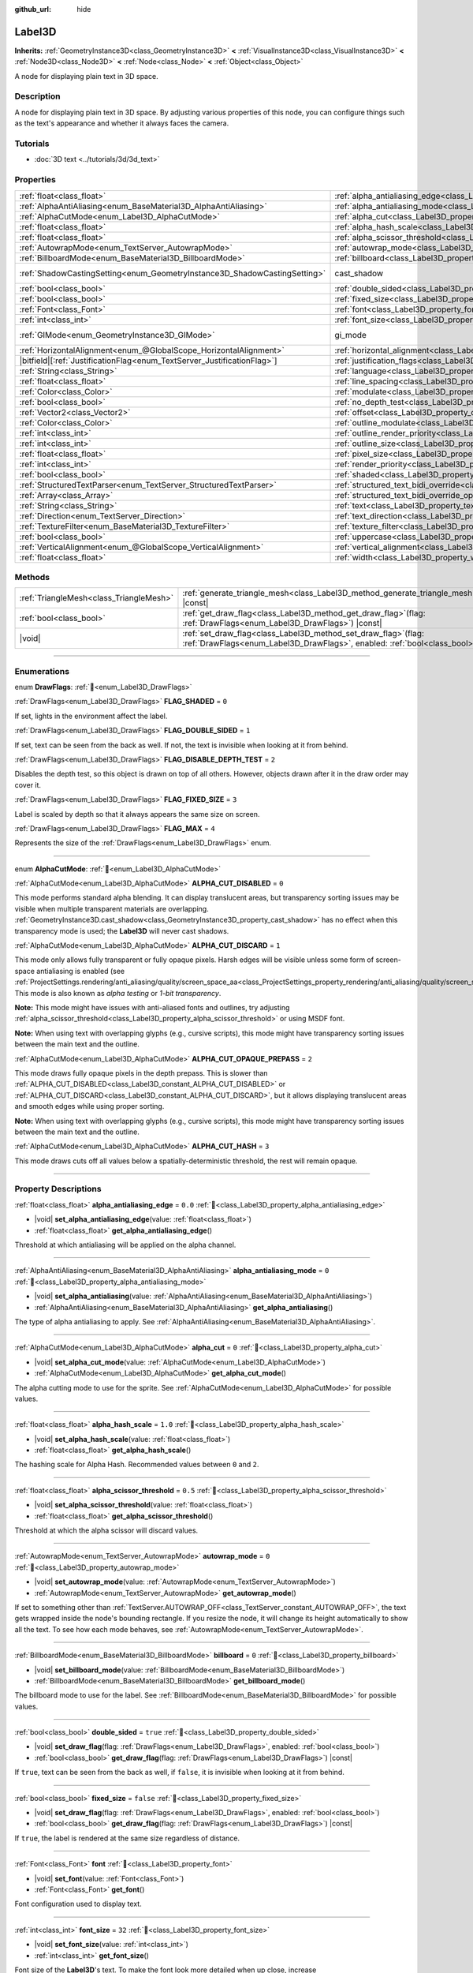 :github_url: hide

.. meta::
	:keywords: text

.. DO NOT EDIT THIS FILE!!!
.. Generated automatically from Godot engine sources.
.. Generator: https://github.com/blazium-engine/blazium/tree/4.3/doc/tools/make_rst.py.
.. XML source: https://github.com/blazium-engine/blazium/tree/4.3/doc/classes/Label3D.xml.

.. _class_Label3D:

Label3D
=======

**Inherits:** :ref:`GeometryInstance3D<class_GeometryInstance3D>` **<** :ref:`VisualInstance3D<class_VisualInstance3D>` **<** :ref:`Node3D<class_Node3D>` **<** :ref:`Node<class_Node>` **<** :ref:`Object<class_Object>`

A node for displaying plain text in 3D space.

.. rst-class:: classref-introduction-group

Description
-----------

A node for displaying plain text in 3D space. By adjusting various properties of this node, you can configure things such as the text's appearance and whether it always faces the camera.

.. rst-class:: classref-introduction-group

Tutorials
---------

- :doc:`3D text <../tutorials/3d/3d_text>`

.. rst-class:: classref-reftable-group

Properties
----------

.. table::
   :widths: auto

   +---------------------------------------------------------------------------+------------------------------------------------------------------------------------------------------------+--------------------------------------------------------------------------------------------+
   | :ref:`float<class_float>`                                                 | :ref:`alpha_antialiasing_edge<class_Label3D_property_alpha_antialiasing_edge>`                             | ``0.0``                                                                                    |
   +---------------------------------------------------------------------------+------------------------------------------------------------------------------------------------------------+--------------------------------------------------------------------------------------------+
   | :ref:`AlphaAntiAliasing<enum_BaseMaterial3D_AlphaAntiAliasing>`           | :ref:`alpha_antialiasing_mode<class_Label3D_property_alpha_antialiasing_mode>`                             | ``0``                                                                                      |
   +---------------------------------------------------------------------------+------------------------------------------------------------------------------------------------------------+--------------------------------------------------------------------------------------------+
   | :ref:`AlphaCutMode<enum_Label3D_AlphaCutMode>`                            | :ref:`alpha_cut<class_Label3D_property_alpha_cut>`                                                         | ``0``                                                                                      |
   +---------------------------------------------------------------------------+------------------------------------------------------------------------------------------------------------+--------------------------------------------------------------------------------------------+
   | :ref:`float<class_float>`                                                 | :ref:`alpha_hash_scale<class_Label3D_property_alpha_hash_scale>`                                           | ``1.0``                                                                                    |
   +---------------------------------------------------------------------------+------------------------------------------------------------------------------------------------------------+--------------------------------------------------------------------------------------------+
   | :ref:`float<class_float>`                                                 | :ref:`alpha_scissor_threshold<class_Label3D_property_alpha_scissor_threshold>`                             | ``0.5``                                                                                    |
   +---------------------------------------------------------------------------+------------------------------------------------------------------------------------------------------------+--------------------------------------------------------------------------------------------+
   | :ref:`AutowrapMode<enum_TextServer_AutowrapMode>`                         | :ref:`autowrap_mode<class_Label3D_property_autowrap_mode>`                                                 | ``0``                                                                                      |
   +---------------------------------------------------------------------------+------------------------------------------------------------------------------------------------------------+--------------------------------------------------------------------------------------------+
   | :ref:`BillboardMode<enum_BaseMaterial3D_BillboardMode>`                   | :ref:`billboard<class_Label3D_property_billboard>`                                                         | ``0``                                                                                      |
   +---------------------------------------------------------------------------+------------------------------------------------------------------------------------------------------------+--------------------------------------------------------------------------------------------+
   | :ref:`ShadowCastingSetting<enum_GeometryInstance3D_ShadowCastingSetting>` | cast_shadow                                                                                                | ``0`` (overrides :ref:`GeometryInstance3D<class_GeometryInstance3D_property_cast_shadow>`) |
   +---------------------------------------------------------------------------+------------------------------------------------------------------------------------------------------------+--------------------------------------------------------------------------------------------+
   | :ref:`bool<class_bool>`                                                   | :ref:`double_sided<class_Label3D_property_double_sided>`                                                   | ``true``                                                                                   |
   +---------------------------------------------------------------------------+------------------------------------------------------------------------------------------------------------+--------------------------------------------------------------------------------------------+
   | :ref:`bool<class_bool>`                                                   | :ref:`fixed_size<class_Label3D_property_fixed_size>`                                                       | ``false``                                                                                  |
   +---------------------------------------------------------------------------+------------------------------------------------------------------------------------------------------------+--------------------------------------------------------------------------------------------+
   | :ref:`Font<class_Font>`                                                   | :ref:`font<class_Label3D_property_font>`                                                                   |                                                                                            |
   +---------------------------------------------------------------------------+------------------------------------------------------------------------------------------------------------+--------------------------------------------------------------------------------------------+
   | :ref:`int<class_int>`                                                     | :ref:`font_size<class_Label3D_property_font_size>`                                                         | ``32``                                                                                     |
   +---------------------------------------------------------------------------+------------------------------------------------------------------------------------------------------------+--------------------------------------------------------------------------------------------+
   | :ref:`GIMode<enum_GeometryInstance3D_GIMode>`                             | gi_mode                                                                                                    | ``0`` (overrides :ref:`GeometryInstance3D<class_GeometryInstance3D_property_gi_mode>`)     |
   +---------------------------------------------------------------------------+------------------------------------------------------------------------------------------------------------+--------------------------------------------------------------------------------------------+
   | :ref:`HorizontalAlignment<enum_@GlobalScope_HorizontalAlignment>`         | :ref:`horizontal_alignment<class_Label3D_property_horizontal_alignment>`                                   | ``1``                                                                                      |
   +---------------------------------------------------------------------------+------------------------------------------------------------------------------------------------------------+--------------------------------------------------------------------------------------------+
   | |bitfield|\[:ref:`JustificationFlag<enum_TextServer_JustificationFlag>`\] | :ref:`justification_flags<class_Label3D_property_justification_flags>`                                     | ``163``                                                                                    |
   +---------------------------------------------------------------------------+------------------------------------------------------------------------------------------------------------+--------------------------------------------------------------------------------------------+
   | :ref:`String<class_String>`                                               | :ref:`language<class_Label3D_property_language>`                                                           | ``""``                                                                                     |
   +---------------------------------------------------------------------------+------------------------------------------------------------------------------------------------------------+--------------------------------------------------------------------------------------------+
   | :ref:`float<class_float>`                                                 | :ref:`line_spacing<class_Label3D_property_line_spacing>`                                                   | ``0.0``                                                                                    |
   +---------------------------------------------------------------------------+------------------------------------------------------------------------------------------------------------+--------------------------------------------------------------------------------------------+
   | :ref:`Color<class_Color>`                                                 | :ref:`modulate<class_Label3D_property_modulate>`                                                           | ``Color(1, 1, 1, 1)``                                                                      |
   +---------------------------------------------------------------------------+------------------------------------------------------------------------------------------------------------+--------------------------------------------------------------------------------------------+
   | :ref:`bool<class_bool>`                                                   | :ref:`no_depth_test<class_Label3D_property_no_depth_test>`                                                 | ``false``                                                                                  |
   +---------------------------------------------------------------------------+------------------------------------------------------------------------------------------------------------+--------------------------------------------------------------------------------------------+
   | :ref:`Vector2<class_Vector2>`                                             | :ref:`offset<class_Label3D_property_offset>`                                                               | ``Vector2(0, 0)``                                                                          |
   +---------------------------------------------------------------------------+------------------------------------------------------------------------------------------------------------+--------------------------------------------------------------------------------------------+
   | :ref:`Color<class_Color>`                                                 | :ref:`outline_modulate<class_Label3D_property_outline_modulate>`                                           | ``Color(0, 0, 0, 1)``                                                                      |
   +---------------------------------------------------------------------------+------------------------------------------------------------------------------------------------------------+--------------------------------------------------------------------------------------------+
   | :ref:`int<class_int>`                                                     | :ref:`outline_render_priority<class_Label3D_property_outline_render_priority>`                             | ``-1``                                                                                     |
   +---------------------------------------------------------------------------+------------------------------------------------------------------------------------------------------------+--------------------------------------------------------------------------------------------+
   | :ref:`int<class_int>`                                                     | :ref:`outline_size<class_Label3D_property_outline_size>`                                                   | ``12``                                                                                     |
   +---------------------------------------------------------------------------+------------------------------------------------------------------------------------------------------------+--------------------------------------------------------------------------------------------+
   | :ref:`float<class_float>`                                                 | :ref:`pixel_size<class_Label3D_property_pixel_size>`                                                       | ``0.005``                                                                                  |
   +---------------------------------------------------------------------------+------------------------------------------------------------------------------------------------------------+--------------------------------------------------------------------------------------------+
   | :ref:`int<class_int>`                                                     | :ref:`render_priority<class_Label3D_property_render_priority>`                                             | ``0``                                                                                      |
   +---------------------------------------------------------------------------+------------------------------------------------------------------------------------------------------------+--------------------------------------------------------------------------------------------+
   | :ref:`bool<class_bool>`                                                   | :ref:`shaded<class_Label3D_property_shaded>`                                                               | ``false``                                                                                  |
   +---------------------------------------------------------------------------+------------------------------------------------------------------------------------------------------------+--------------------------------------------------------------------------------------------+
   | :ref:`StructuredTextParser<enum_TextServer_StructuredTextParser>`         | :ref:`structured_text_bidi_override<class_Label3D_property_structured_text_bidi_override>`                 | ``0``                                                                                      |
   +---------------------------------------------------------------------------+------------------------------------------------------------------------------------------------------------+--------------------------------------------------------------------------------------------+
   | :ref:`Array<class_Array>`                                                 | :ref:`structured_text_bidi_override_options<class_Label3D_property_structured_text_bidi_override_options>` | ``[]``                                                                                     |
   +---------------------------------------------------------------------------+------------------------------------------------------------------------------------------------------------+--------------------------------------------------------------------------------------------+
   | :ref:`String<class_String>`                                               | :ref:`text<class_Label3D_property_text>`                                                                   | ``""``                                                                                     |
   +---------------------------------------------------------------------------+------------------------------------------------------------------------------------------------------------+--------------------------------------------------------------------------------------------+
   | :ref:`Direction<enum_TextServer_Direction>`                               | :ref:`text_direction<class_Label3D_property_text_direction>`                                               | ``0``                                                                                      |
   +---------------------------------------------------------------------------+------------------------------------------------------------------------------------------------------------+--------------------------------------------------------------------------------------------+
   | :ref:`TextureFilter<enum_BaseMaterial3D_TextureFilter>`                   | :ref:`texture_filter<class_Label3D_property_texture_filter>`                                               | ``3``                                                                                      |
   +---------------------------------------------------------------------------+------------------------------------------------------------------------------------------------------------+--------------------------------------------------------------------------------------------+
   | :ref:`bool<class_bool>`                                                   | :ref:`uppercase<class_Label3D_property_uppercase>`                                                         | ``false``                                                                                  |
   +---------------------------------------------------------------------------+------------------------------------------------------------------------------------------------------------+--------------------------------------------------------------------------------------------+
   | :ref:`VerticalAlignment<enum_@GlobalScope_VerticalAlignment>`             | :ref:`vertical_alignment<class_Label3D_property_vertical_alignment>`                                       | ``1``                                                                                      |
   +---------------------------------------------------------------------------+------------------------------------------------------------------------------------------------------------+--------------------------------------------------------------------------------------------+
   | :ref:`float<class_float>`                                                 | :ref:`width<class_Label3D_property_width>`                                                                 | ``500.0``                                                                                  |
   +---------------------------------------------------------------------------+------------------------------------------------------------------------------------------------------------+--------------------------------------------------------------------------------------------+

.. rst-class:: classref-reftable-group

Methods
-------

.. table::
   :widths: auto

   +-----------------------------------------+----------------------------------------------------------------------------------------------------------------------------------------------------+
   | :ref:`TriangleMesh<class_TriangleMesh>` | :ref:`generate_triangle_mesh<class_Label3D_method_generate_triangle_mesh>`\ (\ ) |const|                                                           |
   +-----------------------------------------+----------------------------------------------------------------------------------------------------------------------------------------------------+
   | :ref:`bool<class_bool>`                 | :ref:`get_draw_flag<class_Label3D_method_get_draw_flag>`\ (\ flag\: :ref:`DrawFlags<enum_Label3D_DrawFlags>`\ ) |const|                            |
   +-----------------------------------------+----------------------------------------------------------------------------------------------------------------------------------------------------+
   | |void|                                  | :ref:`set_draw_flag<class_Label3D_method_set_draw_flag>`\ (\ flag\: :ref:`DrawFlags<enum_Label3D_DrawFlags>`, enabled\: :ref:`bool<class_bool>`\ ) |
   +-----------------------------------------+----------------------------------------------------------------------------------------------------------------------------------------------------+

.. rst-class:: classref-section-separator

----

.. rst-class:: classref-descriptions-group

Enumerations
------------

.. _enum_Label3D_DrawFlags:

.. rst-class:: classref-enumeration

enum **DrawFlags**: :ref:`🔗<enum_Label3D_DrawFlags>`

.. _class_Label3D_constant_FLAG_SHADED:

.. rst-class:: classref-enumeration-constant

:ref:`DrawFlags<enum_Label3D_DrawFlags>` **FLAG_SHADED** = ``0``

If set, lights in the environment affect the label.

.. _class_Label3D_constant_FLAG_DOUBLE_SIDED:

.. rst-class:: classref-enumeration-constant

:ref:`DrawFlags<enum_Label3D_DrawFlags>` **FLAG_DOUBLE_SIDED** = ``1``

If set, text can be seen from the back as well. If not, the text is invisible when looking at it from behind.

.. _class_Label3D_constant_FLAG_DISABLE_DEPTH_TEST:

.. rst-class:: classref-enumeration-constant

:ref:`DrawFlags<enum_Label3D_DrawFlags>` **FLAG_DISABLE_DEPTH_TEST** = ``2``

Disables the depth test, so this object is drawn on top of all others. However, objects drawn after it in the draw order may cover it.

.. _class_Label3D_constant_FLAG_FIXED_SIZE:

.. rst-class:: classref-enumeration-constant

:ref:`DrawFlags<enum_Label3D_DrawFlags>` **FLAG_FIXED_SIZE** = ``3``

Label is scaled by depth so that it always appears the same size on screen.

.. _class_Label3D_constant_FLAG_MAX:

.. rst-class:: classref-enumeration-constant

:ref:`DrawFlags<enum_Label3D_DrawFlags>` **FLAG_MAX** = ``4``

Represents the size of the :ref:`DrawFlags<enum_Label3D_DrawFlags>` enum.

.. rst-class:: classref-item-separator

----

.. _enum_Label3D_AlphaCutMode:

.. rst-class:: classref-enumeration

enum **AlphaCutMode**: :ref:`🔗<enum_Label3D_AlphaCutMode>`

.. _class_Label3D_constant_ALPHA_CUT_DISABLED:

.. rst-class:: classref-enumeration-constant

:ref:`AlphaCutMode<enum_Label3D_AlphaCutMode>` **ALPHA_CUT_DISABLED** = ``0``

This mode performs standard alpha blending. It can display translucent areas, but transparency sorting issues may be visible when multiple transparent materials are overlapping. :ref:`GeometryInstance3D.cast_shadow<class_GeometryInstance3D_property_cast_shadow>` has no effect when this transparency mode is used; the **Label3D** will never cast shadows.

.. _class_Label3D_constant_ALPHA_CUT_DISCARD:

.. rst-class:: classref-enumeration-constant

:ref:`AlphaCutMode<enum_Label3D_AlphaCutMode>` **ALPHA_CUT_DISCARD** = ``1``

This mode only allows fully transparent or fully opaque pixels. Harsh edges will be visible unless some form of screen-space antialiasing is enabled (see :ref:`ProjectSettings.rendering/anti_aliasing/quality/screen_space_aa<class_ProjectSettings_property_rendering/anti_aliasing/quality/screen_space_aa>`). This mode is also known as *alpha testing* or *1-bit transparency*.

\ **Note:** This mode might have issues with anti-aliased fonts and outlines, try adjusting :ref:`alpha_scissor_threshold<class_Label3D_property_alpha_scissor_threshold>` or using MSDF font.

\ **Note:** When using text with overlapping glyphs (e.g., cursive scripts), this mode might have transparency sorting issues between the main text and the outline.

.. _class_Label3D_constant_ALPHA_CUT_OPAQUE_PREPASS:

.. rst-class:: classref-enumeration-constant

:ref:`AlphaCutMode<enum_Label3D_AlphaCutMode>` **ALPHA_CUT_OPAQUE_PREPASS** = ``2``

This mode draws fully opaque pixels in the depth prepass. This is slower than :ref:`ALPHA_CUT_DISABLED<class_Label3D_constant_ALPHA_CUT_DISABLED>` or :ref:`ALPHA_CUT_DISCARD<class_Label3D_constant_ALPHA_CUT_DISCARD>`, but it allows displaying translucent areas and smooth edges while using proper sorting.

\ **Note:** When using text with overlapping glyphs (e.g., cursive scripts), this mode might have transparency sorting issues between the main text and the outline.

.. _class_Label3D_constant_ALPHA_CUT_HASH:

.. rst-class:: classref-enumeration-constant

:ref:`AlphaCutMode<enum_Label3D_AlphaCutMode>` **ALPHA_CUT_HASH** = ``3``

This mode draws cuts off all values below a spatially-deterministic threshold, the rest will remain opaque.

.. rst-class:: classref-section-separator

----

.. rst-class:: classref-descriptions-group

Property Descriptions
---------------------

.. _class_Label3D_property_alpha_antialiasing_edge:

.. rst-class:: classref-property

:ref:`float<class_float>` **alpha_antialiasing_edge** = ``0.0`` :ref:`🔗<class_Label3D_property_alpha_antialiasing_edge>`

.. rst-class:: classref-property-setget

- |void| **set_alpha_antialiasing_edge**\ (\ value\: :ref:`float<class_float>`\ )
- :ref:`float<class_float>` **get_alpha_antialiasing_edge**\ (\ )

Threshold at which antialiasing will be applied on the alpha channel.

.. rst-class:: classref-item-separator

----

.. _class_Label3D_property_alpha_antialiasing_mode:

.. rst-class:: classref-property

:ref:`AlphaAntiAliasing<enum_BaseMaterial3D_AlphaAntiAliasing>` **alpha_antialiasing_mode** = ``0`` :ref:`🔗<class_Label3D_property_alpha_antialiasing_mode>`

.. rst-class:: classref-property-setget

- |void| **set_alpha_antialiasing**\ (\ value\: :ref:`AlphaAntiAliasing<enum_BaseMaterial3D_AlphaAntiAliasing>`\ )
- :ref:`AlphaAntiAliasing<enum_BaseMaterial3D_AlphaAntiAliasing>` **get_alpha_antialiasing**\ (\ )

The type of alpha antialiasing to apply. See :ref:`AlphaAntiAliasing<enum_BaseMaterial3D_AlphaAntiAliasing>`.

.. rst-class:: classref-item-separator

----

.. _class_Label3D_property_alpha_cut:

.. rst-class:: classref-property

:ref:`AlphaCutMode<enum_Label3D_AlphaCutMode>` **alpha_cut** = ``0`` :ref:`🔗<class_Label3D_property_alpha_cut>`

.. rst-class:: classref-property-setget

- |void| **set_alpha_cut_mode**\ (\ value\: :ref:`AlphaCutMode<enum_Label3D_AlphaCutMode>`\ )
- :ref:`AlphaCutMode<enum_Label3D_AlphaCutMode>` **get_alpha_cut_mode**\ (\ )

The alpha cutting mode to use for the sprite. See :ref:`AlphaCutMode<enum_Label3D_AlphaCutMode>` for possible values.

.. rst-class:: classref-item-separator

----

.. _class_Label3D_property_alpha_hash_scale:

.. rst-class:: classref-property

:ref:`float<class_float>` **alpha_hash_scale** = ``1.0`` :ref:`🔗<class_Label3D_property_alpha_hash_scale>`

.. rst-class:: classref-property-setget

- |void| **set_alpha_hash_scale**\ (\ value\: :ref:`float<class_float>`\ )
- :ref:`float<class_float>` **get_alpha_hash_scale**\ (\ )

The hashing scale for Alpha Hash. Recommended values between ``0`` and ``2``.

.. rst-class:: classref-item-separator

----

.. _class_Label3D_property_alpha_scissor_threshold:

.. rst-class:: classref-property

:ref:`float<class_float>` **alpha_scissor_threshold** = ``0.5`` :ref:`🔗<class_Label3D_property_alpha_scissor_threshold>`

.. rst-class:: classref-property-setget

- |void| **set_alpha_scissor_threshold**\ (\ value\: :ref:`float<class_float>`\ )
- :ref:`float<class_float>` **get_alpha_scissor_threshold**\ (\ )

Threshold at which the alpha scissor will discard values.

.. rst-class:: classref-item-separator

----

.. _class_Label3D_property_autowrap_mode:

.. rst-class:: classref-property

:ref:`AutowrapMode<enum_TextServer_AutowrapMode>` **autowrap_mode** = ``0`` :ref:`🔗<class_Label3D_property_autowrap_mode>`

.. rst-class:: classref-property-setget

- |void| **set_autowrap_mode**\ (\ value\: :ref:`AutowrapMode<enum_TextServer_AutowrapMode>`\ )
- :ref:`AutowrapMode<enum_TextServer_AutowrapMode>` **get_autowrap_mode**\ (\ )

If set to something other than :ref:`TextServer.AUTOWRAP_OFF<class_TextServer_constant_AUTOWRAP_OFF>`, the text gets wrapped inside the node's bounding rectangle. If you resize the node, it will change its height automatically to show all the text. To see how each mode behaves, see :ref:`AutowrapMode<enum_TextServer_AutowrapMode>`.

.. rst-class:: classref-item-separator

----

.. _class_Label3D_property_billboard:

.. rst-class:: classref-property

:ref:`BillboardMode<enum_BaseMaterial3D_BillboardMode>` **billboard** = ``0`` :ref:`🔗<class_Label3D_property_billboard>`

.. rst-class:: classref-property-setget

- |void| **set_billboard_mode**\ (\ value\: :ref:`BillboardMode<enum_BaseMaterial3D_BillboardMode>`\ )
- :ref:`BillboardMode<enum_BaseMaterial3D_BillboardMode>` **get_billboard_mode**\ (\ )

The billboard mode to use for the label. See :ref:`BillboardMode<enum_BaseMaterial3D_BillboardMode>` for possible values.

.. rst-class:: classref-item-separator

----

.. _class_Label3D_property_double_sided:

.. rst-class:: classref-property

:ref:`bool<class_bool>` **double_sided** = ``true`` :ref:`🔗<class_Label3D_property_double_sided>`

.. rst-class:: classref-property-setget

- |void| **set_draw_flag**\ (\ flag\: :ref:`DrawFlags<enum_Label3D_DrawFlags>`, enabled\: :ref:`bool<class_bool>`\ )
- :ref:`bool<class_bool>` **get_draw_flag**\ (\ flag\: :ref:`DrawFlags<enum_Label3D_DrawFlags>`\ ) |const|

If ``true``, text can be seen from the back as well, if ``false``, it is invisible when looking at it from behind.

.. rst-class:: classref-item-separator

----

.. _class_Label3D_property_fixed_size:

.. rst-class:: classref-property

:ref:`bool<class_bool>` **fixed_size** = ``false`` :ref:`🔗<class_Label3D_property_fixed_size>`

.. rst-class:: classref-property-setget

- |void| **set_draw_flag**\ (\ flag\: :ref:`DrawFlags<enum_Label3D_DrawFlags>`, enabled\: :ref:`bool<class_bool>`\ )
- :ref:`bool<class_bool>` **get_draw_flag**\ (\ flag\: :ref:`DrawFlags<enum_Label3D_DrawFlags>`\ ) |const|

If ``true``, the label is rendered at the same size regardless of distance.

.. rst-class:: classref-item-separator

----

.. _class_Label3D_property_font:

.. rst-class:: classref-property

:ref:`Font<class_Font>` **font** :ref:`🔗<class_Label3D_property_font>`

.. rst-class:: classref-property-setget

- |void| **set_font**\ (\ value\: :ref:`Font<class_Font>`\ )
- :ref:`Font<class_Font>` **get_font**\ (\ )

Font configuration used to display text.

.. rst-class:: classref-item-separator

----

.. _class_Label3D_property_font_size:

.. rst-class:: classref-property

:ref:`int<class_int>` **font_size** = ``32`` :ref:`🔗<class_Label3D_property_font_size>`

.. rst-class:: classref-property-setget

- |void| **set_font_size**\ (\ value\: :ref:`int<class_int>`\ )
- :ref:`int<class_int>` **get_font_size**\ (\ )

Font size of the **Label3D**'s text. To make the font look more detailed when up close, increase :ref:`font_size<class_Label3D_property_font_size>` while decreasing :ref:`pixel_size<class_Label3D_property_pixel_size>` at the same time.

Higher font sizes require more time to render new characters, which can cause stuttering during gameplay.

.. rst-class:: classref-item-separator

----

.. _class_Label3D_property_horizontal_alignment:

.. rst-class:: classref-property

:ref:`HorizontalAlignment<enum_@GlobalScope_HorizontalAlignment>` **horizontal_alignment** = ``1`` :ref:`🔗<class_Label3D_property_horizontal_alignment>`

.. rst-class:: classref-property-setget

- |void| **set_horizontal_alignment**\ (\ value\: :ref:`HorizontalAlignment<enum_@GlobalScope_HorizontalAlignment>`\ )
- :ref:`HorizontalAlignment<enum_@GlobalScope_HorizontalAlignment>` **get_horizontal_alignment**\ (\ )

Controls the text's horizontal alignment. Supports left, center, right, and fill, or justify. Set it to one of the :ref:`HorizontalAlignment<enum_@GlobalScope_HorizontalAlignment>` constants.

.. rst-class:: classref-item-separator

----

.. _class_Label3D_property_justification_flags:

.. rst-class:: classref-property

|bitfield|\[:ref:`JustificationFlag<enum_TextServer_JustificationFlag>`\] **justification_flags** = ``163`` :ref:`🔗<class_Label3D_property_justification_flags>`

.. rst-class:: classref-property-setget

- |void| **set_justification_flags**\ (\ value\: |bitfield|\[:ref:`JustificationFlag<enum_TextServer_JustificationFlag>`\]\ )
- |bitfield|\[:ref:`JustificationFlag<enum_TextServer_JustificationFlag>`\] **get_justification_flags**\ (\ )

Line fill alignment rules. For more info see :ref:`JustificationFlag<enum_TextServer_JustificationFlag>`.

.. rst-class:: classref-item-separator

----

.. _class_Label3D_property_language:

.. rst-class:: classref-property

:ref:`String<class_String>` **language** = ``""`` :ref:`🔗<class_Label3D_property_language>`

.. rst-class:: classref-property-setget

- |void| **set_language**\ (\ value\: :ref:`String<class_String>`\ )
- :ref:`String<class_String>` **get_language**\ (\ )

Language code used for line-breaking and text shaping algorithms, if left empty current locale is used instead.

.. rst-class:: classref-item-separator

----

.. _class_Label3D_property_line_spacing:

.. rst-class:: classref-property

:ref:`float<class_float>` **line_spacing** = ``0.0`` :ref:`🔗<class_Label3D_property_line_spacing>`

.. rst-class:: classref-property-setget

- |void| **set_line_spacing**\ (\ value\: :ref:`float<class_float>`\ )
- :ref:`float<class_float>` **get_line_spacing**\ (\ )

Vertical space between lines in multiline **Label3D**.

.. rst-class:: classref-item-separator

----

.. _class_Label3D_property_modulate:

.. rst-class:: classref-property

:ref:`Color<class_Color>` **modulate** = ``Color(1, 1, 1, 1)`` :ref:`🔗<class_Label3D_property_modulate>`

.. rst-class:: classref-property-setget

- |void| **set_modulate**\ (\ value\: :ref:`Color<class_Color>`\ )
- :ref:`Color<class_Color>` **get_modulate**\ (\ )

Text :ref:`Color<class_Color>` of the **Label3D**.

.. rst-class:: classref-item-separator

----

.. _class_Label3D_property_no_depth_test:

.. rst-class:: classref-property

:ref:`bool<class_bool>` **no_depth_test** = ``false`` :ref:`🔗<class_Label3D_property_no_depth_test>`

.. rst-class:: classref-property-setget

- |void| **set_draw_flag**\ (\ flag\: :ref:`DrawFlags<enum_Label3D_DrawFlags>`, enabled\: :ref:`bool<class_bool>`\ )
- :ref:`bool<class_bool>` **get_draw_flag**\ (\ flag\: :ref:`DrawFlags<enum_Label3D_DrawFlags>`\ ) |const|

If ``true``, depth testing is disabled and the object will be drawn in render order.

.. rst-class:: classref-item-separator

----

.. _class_Label3D_property_offset:

.. rst-class:: classref-property

:ref:`Vector2<class_Vector2>` **offset** = ``Vector2(0, 0)`` :ref:`🔗<class_Label3D_property_offset>`

.. rst-class:: classref-property-setget

- |void| **set_offset**\ (\ value\: :ref:`Vector2<class_Vector2>`\ )
- :ref:`Vector2<class_Vector2>` **get_offset**\ (\ )

The text drawing offset (in pixels).

.. rst-class:: classref-item-separator

----

.. _class_Label3D_property_outline_modulate:

.. rst-class:: classref-property

:ref:`Color<class_Color>` **outline_modulate** = ``Color(0, 0, 0, 1)`` :ref:`🔗<class_Label3D_property_outline_modulate>`

.. rst-class:: classref-property-setget

- |void| **set_outline_modulate**\ (\ value\: :ref:`Color<class_Color>`\ )
- :ref:`Color<class_Color>` **get_outline_modulate**\ (\ )

The tint of text outline.

.. rst-class:: classref-item-separator

----

.. _class_Label3D_property_outline_render_priority:

.. rst-class:: classref-property

:ref:`int<class_int>` **outline_render_priority** = ``-1`` :ref:`🔗<class_Label3D_property_outline_render_priority>`

.. rst-class:: classref-property-setget

- |void| **set_outline_render_priority**\ (\ value\: :ref:`int<class_int>`\ )
- :ref:`int<class_int>` **get_outline_render_priority**\ (\ )

Sets the render priority for the text outline. Higher priority objects will be sorted in front of lower priority objects.

\ **Note:** This only applies if :ref:`alpha_cut<class_Label3D_property_alpha_cut>` is set to :ref:`ALPHA_CUT_DISABLED<class_Label3D_constant_ALPHA_CUT_DISABLED>` (default value).

\ **Note:** This only applies to sorting of transparent objects. This will not impact how transparent objects are sorted relative to opaque objects. This is because opaque objects are not sorted, while transparent objects are sorted from back to front (subject to priority).

.. rst-class:: classref-item-separator

----

.. _class_Label3D_property_outline_size:

.. rst-class:: classref-property

:ref:`int<class_int>` **outline_size** = ``12`` :ref:`🔗<class_Label3D_property_outline_size>`

.. rst-class:: classref-property-setget

- |void| **set_outline_size**\ (\ value\: :ref:`int<class_int>`\ )
- :ref:`int<class_int>` **get_outline_size**\ (\ )

Text outline size.

.. rst-class:: classref-item-separator

----

.. _class_Label3D_property_pixel_size:

.. rst-class:: classref-property

:ref:`float<class_float>` **pixel_size** = ``0.005`` :ref:`🔗<class_Label3D_property_pixel_size>`

.. rst-class:: classref-property-setget

- |void| **set_pixel_size**\ (\ value\: :ref:`float<class_float>`\ )
- :ref:`float<class_float>` **get_pixel_size**\ (\ )

The size of one pixel's width on the label to scale it in 3D. To make the font look more detailed when up close, increase :ref:`font_size<class_Label3D_property_font_size>` while decreasing :ref:`pixel_size<class_Label3D_property_pixel_size>` at the same time.

.. rst-class:: classref-item-separator

----

.. _class_Label3D_property_render_priority:

.. rst-class:: classref-property

:ref:`int<class_int>` **render_priority** = ``0`` :ref:`🔗<class_Label3D_property_render_priority>`

.. rst-class:: classref-property-setget

- |void| **set_render_priority**\ (\ value\: :ref:`int<class_int>`\ )
- :ref:`int<class_int>` **get_render_priority**\ (\ )

Sets the render priority for the text. Higher priority objects will be sorted in front of lower priority objects.

\ **Note:** This only applies if :ref:`alpha_cut<class_Label3D_property_alpha_cut>` is set to :ref:`ALPHA_CUT_DISABLED<class_Label3D_constant_ALPHA_CUT_DISABLED>` (default value).

\ **Note:** This only applies to sorting of transparent objects. This will not impact how transparent objects are sorted relative to opaque objects. This is because opaque objects are not sorted, while transparent objects are sorted from back to front (subject to priority).

.. rst-class:: classref-item-separator

----

.. _class_Label3D_property_shaded:

.. rst-class:: classref-property

:ref:`bool<class_bool>` **shaded** = ``false`` :ref:`🔗<class_Label3D_property_shaded>`

.. rst-class:: classref-property-setget

- |void| **set_draw_flag**\ (\ flag\: :ref:`DrawFlags<enum_Label3D_DrawFlags>`, enabled\: :ref:`bool<class_bool>`\ )
- :ref:`bool<class_bool>` **get_draw_flag**\ (\ flag\: :ref:`DrawFlags<enum_Label3D_DrawFlags>`\ ) |const|

If ``true``, the :ref:`Light3D<class_Light3D>` in the :ref:`Environment<class_Environment>` has effects on the label.

.. rst-class:: classref-item-separator

----

.. _class_Label3D_property_structured_text_bidi_override:

.. rst-class:: classref-property

:ref:`StructuredTextParser<enum_TextServer_StructuredTextParser>` **structured_text_bidi_override** = ``0`` :ref:`🔗<class_Label3D_property_structured_text_bidi_override>`

.. rst-class:: classref-property-setget

- |void| **set_structured_text_bidi_override**\ (\ value\: :ref:`StructuredTextParser<enum_TextServer_StructuredTextParser>`\ )
- :ref:`StructuredTextParser<enum_TextServer_StructuredTextParser>` **get_structured_text_bidi_override**\ (\ )

Set BiDi algorithm override for the structured text.

.. rst-class:: classref-item-separator

----

.. _class_Label3D_property_structured_text_bidi_override_options:

.. rst-class:: classref-property

:ref:`Array<class_Array>` **structured_text_bidi_override_options** = ``[]`` :ref:`🔗<class_Label3D_property_structured_text_bidi_override_options>`

.. rst-class:: classref-property-setget

- |void| **set_structured_text_bidi_override_options**\ (\ value\: :ref:`Array<class_Array>`\ )
- :ref:`Array<class_Array>` **get_structured_text_bidi_override_options**\ (\ )

Set additional options for BiDi override.

.. rst-class:: classref-item-separator

----

.. _class_Label3D_property_text:

.. rst-class:: classref-property

:ref:`String<class_String>` **text** = ``""`` :ref:`🔗<class_Label3D_property_text>`

.. rst-class:: classref-property-setget

- |void| **set_text**\ (\ value\: :ref:`String<class_String>`\ )
- :ref:`String<class_String>` **get_text**\ (\ )

The text to display on screen.

.. rst-class:: classref-item-separator

----

.. _class_Label3D_property_text_direction:

.. rst-class:: classref-property

:ref:`Direction<enum_TextServer_Direction>` **text_direction** = ``0`` :ref:`🔗<class_Label3D_property_text_direction>`

.. rst-class:: classref-property-setget

- |void| **set_text_direction**\ (\ value\: :ref:`Direction<enum_TextServer_Direction>`\ )
- :ref:`Direction<enum_TextServer_Direction>` **get_text_direction**\ (\ )

Base text writing direction.

.. rst-class:: classref-item-separator

----

.. _class_Label3D_property_texture_filter:

.. rst-class:: classref-property

:ref:`TextureFilter<enum_BaseMaterial3D_TextureFilter>` **texture_filter** = ``3`` :ref:`🔗<class_Label3D_property_texture_filter>`

.. rst-class:: classref-property-setget

- |void| **set_texture_filter**\ (\ value\: :ref:`TextureFilter<enum_BaseMaterial3D_TextureFilter>`\ )
- :ref:`TextureFilter<enum_BaseMaterial3D_TextureFilter>` **get_texture_filter**\ (\ )

Filter flags for the texture. See :ref:`TextureFilter<enum_BaseMaterial3D_TextureFilter>` for options.

.. rst-class:: classref-item-separator

----

.. _class_Label3D_property_uppercase:

.. rst-class:: classref-property

:ref:`bool<class_bool>` **uppercase** = ``false`` :ref:`🔗<class_Label3D_property_uppercase>`

.. rst-class:: classref-property-setget

- |void| **set_uppercase**\ (\ value\: :ref:`bool<class_bool>`\ )
- :ref:`bool<class_bool>` **is_uppercase**\ (\ )

If ``true``, all the text displays as UPPERCASE.

.. rst-class:: classref-item-separator

----

.. _class_Label3D_property_vertical_alignment:

.. rst-class:: classref-property

:ref:`VerticalAlignment<enum_@GlobalScope_VerticalAlignment>` **vertical_alignment** = ``1`` :ref:`🔗<class_Label3D_property_vertical_alignment>`

.. rst-class:: classref-property-setget

- |void| **set_vertical_alignment**\ (\ value\: :ref:`VerticalAlignment<enum_@GlobalScope_VerticalAlignment>`\ )
- :ref:`VerticalAlignment<enum_@GlobalScope_VerticalAlignment>` **get_vertical_alignment**\ (\ )

Controls the text's vertical alignment. Supports top, center, bottom. Set it to one of the :ref:`VerticalAlignment<enum_@GlobalScope_VerticalAlignment>` constants.

.. rst-class:: classref-item-separator

----

.. _class_Label3D_property_width:

.. rst-class:: classref-property

:ref:`float<class_float>` **width** = ``500.0`` :ref:`🔗<class_Label3D_property_width>`

.. rst-class:: classref-property-setget

- |void| **set_width**\ (\ value\: :ref:`float<class_float>`\ )
- :ref:`float<class_float>` **get_width**\ (\ )

Text width (in pixels), used for autowrap and fill alignment.

.. rst-class:: classref-section-separator

----

.. rst-class:: classref-descriptions-group

Method Descriptions
-------------------

.. _class_Label3D_method_generate_triangle_mesh:

.. rst-class:: classref-method

:ref:`TriangleMesh<class_TriangleMesh>` **generate_triangle_mesh**\ (\ ) |const| :ref:`🔗<class_Label3D_method_generate_triangle_mesh>`

Returns a :ref:`TriangleMesh<class_TriangleMesh>` with the label's vertices following its current configuration (such as its :ref:`pixel_size<class_Label3D_property_pixel_size>`).

.. rst-class:: classref-item-separator

----

.. _class_Label3D_method_get_draw_flag:

.. rst-class:: classref-method

:ref:`bool<class_bool>` **get_draw_flag**\ (\ flag\: :ref:`DrawFlags<enum_Label3D_DrawFlags>`\ ) |const| :ref:`🔗<class_Label3D_method_get_draw_flag>`

Returns the value of the specified flag.

.. rst-class:: classref-item-separator

----

.. _class_Label3D_method_set_draw_flag:

.. rst-class:: classref-method

|void| **set_draw_flag**\ (\ flag\: :ref:`DrawFlags<enum_Label3D_DrawFlags>`, enabled\: :ref:`bool<class_bool>`\ ) :ref:`🔗<class_Label3D_method_set_draw_flag>`

If ``true``, the specified flag will be enabled. See :ref:`DrawFlags<enum_Label3D_DrawFlags>` for a list of flags.

.. |virtual| replace:: :abbr:`virtual (This method should typically be overridden by the user to have any effect.)`
.. |const| replace:: :abbr:`const (This method has no side effects. It doesn't modify any of the instance's member variables.)`
.. |vararg| replace:: :abbr:`vararg (This method accepts any number of arguments after the ones described here.)`
.. |constructor| replace:: :abbr:`constructor (This method is used to construct a type.)`
.. |static| replace:: :abbr:`static (This method doesn't need an instance to be called, so it can be called directly using the class name.)`
.. |operator| replace:: :abbr:`operator (This method describes a valid operator to use with this type as left-hand operand.)`
.. |bitfield| replace:: :abbr:`BitField (This value is an integer composed as a bitmask of the following flags.)`
.. |void| replace:: :abbr:`void (No return value.)`
